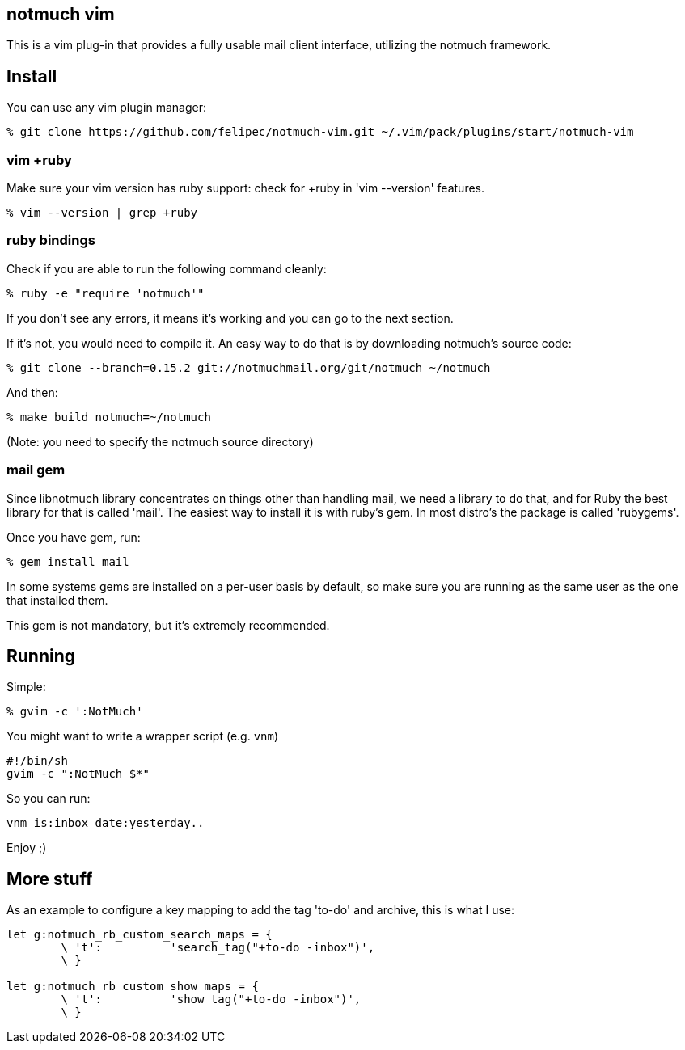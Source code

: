 == notmuch vim ==

This is a vim plug-in that provides a fully usable mail client interface,
utilizing the notmuch framework.

== Install ==

You can use any vim plugin manager:

 % git clone https://github.com/felipec/notmuch-vim.git ~/.vim/pack/plugins/start/notmuch-vim

=== vim +ruby ===

Make sure your vim version has ruby support: check for +ruby in 'vim --version'
features.

 % vim --version | grep +ruby

=== ruby bindings ===

Check if you are able to run the following command cleanly:

 % ruby -e "require 'notmuch'"

If you don't see any errors, it means it's working and you can go to the next
section.

If it's not, you would need to compile it. An easy way to do that is by
downloading notmuch's source code:

 % git clone --branch=0.15.2 git://notmuchmail.org/git/notmuch ~/notmuch

And then:

 % make build notmuch=~/notmuch

(Note: you need to specify the notmuch source directory)

=== mail gem ===

Since libnotmuch library concentrates on things other than handling mail, we
need a library to do that, and for Ruby the best library for that is called
'mail'. The easiest way to install it is with ruby's gem. In most distro's the
package is called 'rubygems'.

Once you have gem, run:

 % gem install mail

In some systems gems are installed on a per-user basis by default, so make sure
you are running as the same user as the one that installed them.

This gem is not mandatory, but it's extremely recommended.

== Running ==

Simple:

 % gvim -c ':NotMuch'

You might want to write a wrapper script (e.g. `vnm`)

 #!/bin/sh
 gvim -c ":NotMuch $*"

So you can run:

 vnm is:inbox date:yesterday..

Enjoy ;)

== More stuff ==

As an example to configure a key mapping to add the tag 'to-do' and archive,
this is what I use:

----
let g:notmuch_rb_custom_search_maps = {
	\ 't':		'search_tag("+to-do -inbox")',
	\ }

let g:notmuch_rb_custom_show_maps = {
	\ 't':		'show_tag("+to-do -inbox")',
	\ }
----
